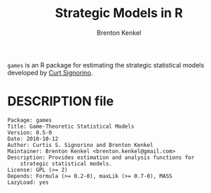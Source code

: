 #+TITLE: Strategic Models in R
#+AUTHOR: Brenton Kenkel
#+EMAIL: brenton.kenkel@gmail.com


~games~ is an R package for estimating the strategic statistical models
developed by [[http://www.rochester.edu/college/psc/signorino/][Curt Signorino]].


* DESCRIPTION file

#+BEGIN_EXAMPLE
Package: games
Title: Game-Theoretic Statistical Models
Version: 0.5-0
Date: 2010-10-12
Author: Curtis S. Signorino and Brenton Kenkel
Maintainer: Brenton Kenkel <brenton.kenkel@gmail.com>
Description: Provides estimation and analysis functions for
    strategic statistical models.
License: GPL (>= 2)
Depends: Formula (>= 0.2-0), maxLik (>= 0.7-0), MASS
LazyLoad: yes
#+END_EXAMPLE
